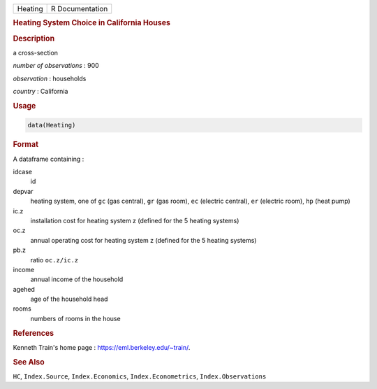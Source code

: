 .. container::

   ======= ===============
   Heating R Documentation
   ======= ===============

   .. rubric:: Heating System Choice in California Houses
      :name: Heating

   .. rubric:: Description
      :name: description

   a cross-section

   *number of observations* : 900

   *observation* : households

   *country* : California

   .. rubric:: Usage
      :name: usage

   .. code:: R

      data(Heating)

   .. rubric:: Format
      :name: format

   A dataframe containing :

   idcase
      id

   depvar
      heating system, one of ``gc`` (gas central), ``gr`` (gas room),
      ``ec`` (electric central), ``er`` (electric room), ``hp`` (heat
      pump)

   ic.z
      installation cost for heating system z (defined for the 5 heating
      systems)

   oc.z
      annual operating cost for heating system z (defined for the 5
      heating systems)

   pb.z
      ratio ``oc.z/ic.z``

   income
      annual income of the household

   agehed
      age of the household head

   rooms
      numbers of rooms in the house

   .. rubric:: References
      :name: references

   Kenneth Train's home page : https://eml.berkeley.edu/~train/.

   .. rubric:: See Also
      :name: see-also

   ``HC``, ``Index.Source``, ``Index.Economics``,
   ``Index.Econometrics``, ``Index.Observations``
